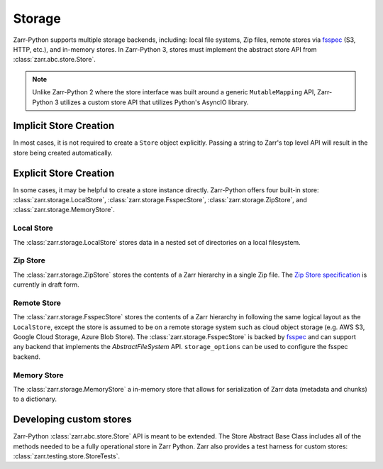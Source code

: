.. _tutorial_storage:

Storage
=======

Zarr-Python supports multiple storage backends, including: local file systems,
Zip files, remote stores via fsspec_ (S3, HTTP, etc.), and in-memory stores. In
Zarr-Python 3, stores must implement the abstract store API from
:class:`zarr.abc.store.Store`.

.. note::
   Unlike Zarr-Python 2 where the store interface was built around a generic ``MutableMapping``
   API, Zarr-Python 3 utilizes a custom store API that utilizes Python's AsyncIO library.

Implicit Store Creation
-----------------------

In most cases, it is not required to create a ``Store`` object explicitly. Passing a string
to Zarr's top level API will result in the store being created automatically.

.. ipython:: python

   import zarr

   # implicitly create a writable LocalStore
   zarr.open_group("data/foo/bar", mode="w")

   # implicitly create a read-only FsspecStore
   zarr.open_group(
      "s3://noaa-nwm-retro-v2-zarr-pds",
      mode="r",
      storage_options={"anon": True}
   )

   # implicitly creates a MemoryStore
   data = {}
   zarr.open_group(data, mode="w")

Explicit Store Creation
-----------------------

In some cases, it may be helpful to create a store instance directly. Zarr-Python offers four
built-in store: :class:`zarr.storage.LocalStore`, :class:`zarr.storage.FsspecStore`,
:class:`zarr.storage.ZipStore`, and :class:`zarr.storage.MemoryStore`.

Local Store
~~~~~~~~~~~

The :class:`zarr.storage.LocalStore` stores data in a nested set of directories on a local
filesystem.

.. ipython:: python

   store = zarr.storage.LocalStore("data/foo/bar", read_only=True)
   zarr.open(store=store, mode='r')

Zip Store
~~~~~~~~~

The :class:`zarr.storage.ZipStore` stores the contents of a Zarr hierarchy in a single
Zip file. The `Zip Store specification`_ is currently in draft form.

.. ipython:: python

   store = zarr.storage.ZipStore("data.zip", mode="w")
   zarr.open(store=store, shape=(2,))

Remote Store
~~~~~~~~~~~~

The :class:`zarr.storage.FsspecStore` stores the contents of a Zarr hierarchy in following the same
logical layout as the ``LocalStore``, except the store is assumed to be on a remote storage system
such as cloud object storage (e.g. AWS S3, Google Cloud Storage, Azure Blob Store). The
:class:`zarr.storage.FsspecStore` is backed by `fsspec`_ and can support any backend
that implements the `AbstractFileSystem` API. ``storage_options`` can be used to configure
the fsspec backend.

.. ipython:: python

   store = zarr.storage.FsspecStore.from_url(
      "s3://noaa-nwm-retro-v2-zarr-pds",
      read_only=True,
      storage_options={"anon": True}
   )
   zarr.open_group(store=store, mode='r')

Memory Store
~~~~~~~~~~~~

The :class:`zarr.storage.MemoryStore` a in-memory store that allows for serialization of
Zarr data (metadata and chunks) to a dictionary.

.. ipython:: python

   data = {}
   store = zarr.storage.MemoryStore(data)
   zarr.open(store=store, shape=(2, ))

.. _user-guide-custom-stores:

Developing custom stores
------------------------

Zarr-Python :class:`zarr.abc.store.Store` API is meant to be extended. The Store Abstract Base
Class includes all of the methods needed to be a fully operational store in Zarr Python.
Zarr also provides a test harness for custom stores: :class:`zarr.testing.store.StoreTests`.

.. _Zip Store Specification: https://github.com/zarr-developers/zarr-specs/pull/311
.. _fsspec: https://filesystem-spec.readthedocs.io
